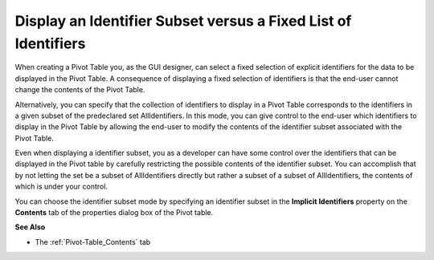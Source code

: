 

.. _Pivot-Table_DisplayanIdentifierSubsetv:


Display an Identifier Subset versus a Fixed List of Identifiers
===============================================================

When creating a Pivot Table you, as the GUI designer, can select a fixed selection of explicit identifiers for the data to be displayed in the Pivot Table. A consequence of displaying a fixed selection of identifiers is that the end-user cannot change the contents of the Pivot Table. 



Alternatively, you can specify that the collection of identifiers to display in a Pivot Table corresponds to the identifiers in a given subset of the predeclared set AllIdentifiers. In this mode, you can give control to the end-user which identifiers to display in the Pivot Table by allowing the end-user to modify the contents of the identifier subset associated with the Pivot Table. 



Even when displaying a identifier subset, you as a developer can have some control over the identifiers that can be displayed in the Pivot table by carefully restricting the possible contents of the identifier subset. You can accomplish that by not letting the set be a subset of AllIdentifiers directly but rather a subset of a subset of AllIdentifiers, the contents of which is under your control.



You can choose the identifier subset mode by specifying an identifier subset in the **Implicit Identifiers**  property on the **Contents**  tab of the properties dialog box of the Pivot table.



**See Also** 




*   The :ref:`Pivot-Table_Contents`  tab



